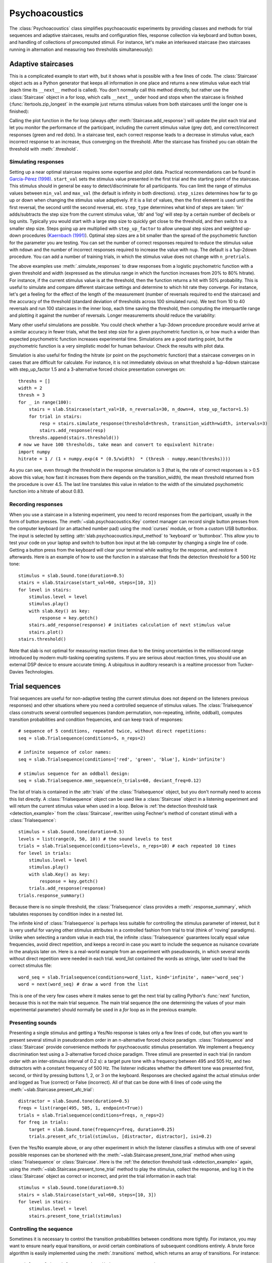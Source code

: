 .. _Psychoacoustics:

Psychoacoustics
===============
The :class:`Psychoacoustics` class simplifies psychoacoustic experiments by providing classes and methods for trial sequences and adaptive staircases, results and configuration files, response collection via keyboard and button boxes, and handling of collections of precomputed stimuli. For instance, let's make an interleaved staircase (two staircases running in alternation and measuring two thresholds simultaneously):

.. plot::
    :include-source:

    from itertools import zip_longest
    import matplotlib.pyplot as plt # to prepare a 2 panel plot
    _, [ax1, ax2] = plt.subplots(nrows=2, ncols=1, constrained_layout=True)
    stairs1 = slab.Staircase(start_val=10, n_reversals=4)
    stairs2 = slab.Staircase(start_val=8, n_reversals=6)
    stairs = zip_longest(stairs1,stairs2)
    for stim1, stim2 in stairs:
        if stim1:
            r1 = stairs1.simulate_response(4)
            stairs1.add_response(r1)
            # stairs1.print_trial_info()
        if stim2:
            r2 = stairs2.simulate_response(2)
            stairs2.add_response(r2)
            # stairs2.print_trial_info()
    stairs1.plot(axis=ax1)
    stairs2.plot(axis=ax2)

Adaptive staircases
-------------------
This is a complicated example to start with, but it shows what is possible with a few lines of code. The :class:`Staircase` object acts as a Python generator that keeps all information in one place and returns a new stimulus value each trial (each time its ``__next__`` method is called). You don't normally call this method directly, but rather use the :class:`Staircase` object in a for loop, which calls ``__next__`` under hood and stops when the staircase is finished (:func:`itertools.zip_longest` in the example just returns stimulus values from both staircases until the longer one is finished):

.. plot::
    :include-source:

    stairs = slab.Staircase(start_val=10, n_reversals=18, step_sizes=[4,1])
    for stimulus_value in stairs:
        response = stairs.simulate_response(threshold=3)
        stairs.add_response(response) # initiates calculation of next stimulus value
        stairs.plot()

Calling the plot function in the for loop (always *after* :meth:`Staircase.add_response`) will update the plot each trial and let you monitor the performance of the participant, including the current stimulus value (grey dot), and correct/incorrect responses (green and red dots). In a staircase test, each correct response leads to a decrease in stimulus value, each incorrect response to an increase, thus converging on the threshold. After the staircase has finished you can obtain the threshold with :meth:`.threshold`.

Simulating responses
^^^^^^^^^^^^^^^^^^^^
Setting up a near optimal staircase requires some expertise and pilot data. Practical recommendations can be found in `García-Pérez (1998) <https://pubmed.ncbi.nlm.nih.gov/9797963/>`_. ``start_val`` sets the stimulus value presented in the first trial and the starting point of the staircase. This stimulus should in general be easy to detect/discriminate for all participants. You can limit the range of stimulus values between ``min_val`` and ``max_val`` (the default is infinity in both directions). ``step_sizes`` determines how far to go up or down when changing the stimulus value adaptively. If it is a list of values, then the first element is used until the first reversal, the second until the second reversal, etc. ``step_type`` determines what kind of steps are taken: 'lin' adds/subtracts the step size from the current stimulus value, 'db' and 'log' will step by a certain number of decibels or log units. Typically you would start with a large step size to quickly get close to the threshold, and then switch to a smaller step size. Steps going up are multiplied with ``step_up_factor`` to allow unequal step sizes and weighted up-down procedures (`Kaernbach (1991) <https://pubmed.ncbi.nlm.nih.gov/2011460/>`_). Optimal step sizes are a bit smaller than the spread of the psychometric function for the parameter you are testing. You can set the number of correct responses required to reduce the stimulus value with ``ndown`` and the number of incorrect responses required to increase the value with ``nup``. The default is a 1up-2down procedure. You can add a number of training trials, in which the stimulus value does not change with ``n_pretrials``.

The above examples use :meth:`.simulate_responses` to draw responses from a logistic psychometric function with a given threshold and width (expressed as the stimulus range in which the function increases from 20% to 80% hitrate). For instance, if the current stimulus value is at the threshold, then the function returns a hit with 50% probability. This is useful to simulate and compare different staircase settings and determine to which hit rate they converge. For instance, let's get a feeling for the effect of the length of the measurement (number of reversals required to end the staircase) and the accuracy of the threshold (standard deviation of thresholds across 100 simulated runs). We test from 10 to 40 reversals and run 100 staircases in the inner loop, each time saving the threshold, then computing the interquartile range and plotting it against the number of reversals. Longer measurements should reduce the variability:

.. plot::
    :include-source:

    import matplotlib.pyplot as plt
    stairs_iqr =[]
    for reversals in range(10,41,5):
        threshs = []
        for _ in range(100):
            stairs = slab.Staircase(start_val=10, n_reversals=reversals)
            for trial in stairs:
                resp = stairs.simulate_response(3)
                stairs.add_response(resp)
            threshs.append(stairs.threshold())
        threshs.sort()
        stairs_iqr.append(threshs[74] - threshs[24]) # 75th-25th percentile
    plt.plot(range(10,41,5), stairs_iqr)
    plt.gca().set(xlabel='reversals', ylabel='threshold IQR')

Many other useful simulations are possible. You could check whether a 1up-3down procedure procedure would arrive at a similar accuracy in fewer trials, what the best step size for a given psychometric function is, or how much a wider than expected psychometric function increases experimental time. Simulations are a good starting point, but the psychometric function is a very simplistic model for human behaviour. Check the results with pilot data.

Simulation is also useful for finding the hitrate (or point on the psychometric function) that a staircase converges on in cases that are difficult for calculate. For instance, it is not immediately obvious on what threshold a 1up-4down staircase with step_up_factor 1.5 and a 3-alternative forced choice presentation converges on::

    threshs = []
    width = 2
    thresh = 3
    for _ in range(100):
        stairs = slab.Staircase(start_val=10, n_reversals=30, n_down=4, step_up_factor=1.5)
        for trial in stairs:
            resp = stairs.simulate_response(threshold=thresh, transition_width=width, intervals=3)
            stairs.add_response(resp)
        threshs.append(stairs.threshold())
    # now we have 100 thresholds, take mean and convert to equivalent hitrate:
    import numpy
    hitrate = 1 / (1 + numpy.exp(4 * (0.5/width)  * (thresh - numpy.mean(threshs))))

As you can see, even through the threshold in the response simulation is 3 (that is, the rate of correct responses is > 0.5 above this value; how fast it increases from there depends on the transition_width), the mean threshold returned from the procedure is over 4.5. The last line translates this value in relation to the width of the simulated psychometric function into a hitrate of about 0.83.

Recording responses
^^^^^^^^^^^^^^^^^^^
When you use a staircase in a listening experiment, you need to record responses from the participant, usually in the form of button presses. The :meth:`~slab.psychoacoustics.Key` context manager can record single button presses from the computer keyboard (or an attached number pad) using the :mod:`curses` module, or from a custom USB buttonbox. The input is selected by setting :attr:`slab.psychoacoustics.input_method` to 'keyboard' or 'buttonbox'. This allow you to test your code on your laptop and switch to button box input at the lab computer by changing a single line of code. Getting a button press from the keyboard will clear your terminal while waiting for the response, and restore it afterwards. Here is an example of how to use the function in a staircase that finds the detection threshold for a 500 Hz tone:

.. _detection_example:

::

    stimulus = slab.Sound.tone(duration=0.5)
    stairs = slab.Staircase(start_val=60, steps=[10, 3])
    for level in stairs:
        stimulus.level = level
        stimulus.play()
        with slab.Key() as key:
            response = key.getch()
        stairs.add_response(response) # initiates calculation of next stimulus value
        stairs.plot()
    stairs.threshold()

Note that slab is not optimal for measuring reaction times due to the timing uncertainties in the millisecond range introduced by modern multi-tasking operating systems. If you are serious about reaction times, you should use an external DSP device to ensure accurate timing. A ubiquitous in auditory research is a realtime processor from Tucker-Davies Technologies.

Trial sequences
---------------
Trial sequences are useful for non-adaptive testing (the current stimulus does not depend on the listeners previous responses) and other situations where you need a controlled sequence of stimulus values. The :class:`Trialsequence` class constructs several controlled sequences (random permutation, non-repeating, infinite, oddball), computes transition probabilities and condition frequencies, and can keep track of responses::

    # sequence of 5 conditions, repeated twice, without direct repetitions:
    seq = slab.Trialsequence(conditions=5, n_reps=2)

    # infinite sequence of color names:
    seq = slab.Trialsequence(conditions=['red', 'green', 'blue'], kind='infinite')

    # stimulus sequence for an oddball design:
    seq = slab.Trialsequence.mmn_sequence(n_trials=60, deviant_freq=0.12)

The list of trials is contained in the :attr:`trials` of the :class:`Trialsequence` object, but you don't normally need to access this list directly. A :class:`Trialsequence` object can be used like a :class:`Staircase` object in a listening experiment and will return the current stimulus value when used in a loop. Below is :ref:`the detection threshold task <detection_example>` from the :class:`Staircase`, rewritten using Fechner's method of constant stimuli with a :class:`Trialsequence`::

    stimulus = slab.Sound.tone(duration=0.5)
    levels = list(range(0, 50, 10)) # the sound levels to test
    trials = slab.Trialsequence(conditions=levels, n_reps=10) # each repeated 10 times
    for level in trials:
        stimulus.level = level
        stimulus.play()
        with slab.Key() as key:
            response = key.getch()
        trials.add_response(response)
    trials.response_summary()

Because there is no simple threshold, the :class:`Trialsequence` class provides a :meth:`.response_summary`, which tabulates responses by condition index in a nested list.

The infinite kind of :class:`Trialsequence` is perhaps less suitable for controlling the stimulus parameter of interest, but it is very useful for varying other stimulus attributes in a controlled fashion from trial to trial (think of 'roving' paradigms). Unlike when selecting a random value in each trial, the infinite :class:`Trialsequence` guarantees locally equal value frequencies, avoid direct repetition, and keeps a record in case you want to include the sequence as nuisance covariate in the analysis later on. Here is a real-world example from an experiment with pseudowords, in which several words without direct repetition were needed in each trial. word_list contained the words as strings, later used to load the correct stimulus file::

    word_seq = slab.Trialsequence(conditions=word_list, kind='infinite', name='word_seq')
    word = next(word_seq) # draw a word from the list

This is one of the very few cases where it makes sense to get the next trial by calling Python's :func:`next` function, because this is not the main trial sequence. The main trial sequence (the one determining the values of your main experimental parameter) should normally be used in a `for` loop as in the previous example.

Presenting sounds
^^^^^^^^^^^^^^^^^
Presenting a single stimulus and getting a Yes/No response is takes only a few lines of code, but often you want to present several stimuli in pseudorandom order in an n-alternative forced choice paradigm. :class:`Trialsequence` and :class:`Staircase` provide convenience methods for psychoacoustic stimulus presentation. We implement a frequency discrimination test using a 3-alternative forced choice paradigm. Three stimuli are presented in each trial (in random order with an inter-stimulus interval of 0.2 s): a target pure tone with a frequency between 495 and 505 Hz, and two distractors with a constant frequency of 500 Hz. The listener indicates whether the different tone was presented first, second, or third by pressing buttons 1, 2, or 3 on the keyboard. Responses are checked against the actual stimulus order and logged as True (correct) or False (incorrect). All of that can be done with 6 lines of code using the :meth:`~slab.Staircase.present_afc_trial`::

    distractor = slab.Sound.tone(duration=0.5)
    freqs = list(range(495, 505, 1, endpoint=True))
    trials = slab.Trialsequence(conditions=freqs, n_reps=2)
    for freq in trials:
        target = slab.Sound.tone(frequency=freq, duration=0.25)
        trials.present_afc_trial(stimulus, [distractor, distractor], isi=0.2)

Even the Yes/No example above, or any other experiment in which the listener classifies a stimulus with one of several possible responses can be shortened with the :meth:`~slab.Staircase.present_tone_trial` method when using :class:`Trialsequence`  or :class:`Staircase`. Here is the :ref:`the detection threshold task <detection_example>` again, using the :meth:`~slab.Staircase.present_tone_trial` method to play the stimulus, collect the response, and log it in the :class:`Staircase` object as correct or incorrect, and print the trial information in each trial::

    stimulus = slab.Sound.tone(duration=0.5)
    stairs = slab.Staircase(start_val=60, steps=[10, 3])
    for level in stairs:
        stimulus.level = level
        stairs.present_tone_trial(stimulus)

Controlling the sequence
^^^^^^^^^^^^^^^^^^^^^^^^
Sometimes it is necessary to control the transition probabilities between conditions more tightly. For instance, you may want to ensure nearly equal transitions, or avoid certain combinations of subsequent conditions entirely. A brute force algorithm is easily implemented using the :meth:`.transitions` method, which returns an array of transitions. For instance::

    trials = slab.Trialsequence(conditions=4, n_reps=10)
    trials.transitions()
    out:
    array([[0., 2., 6., 2.],
           [3., 0., 0., 7.],
           [2., 6., 0., 1.],
           [4., 2., 4., 0.]])

The diagonal of this array contains only zeroes, because a condition cannot follow itself in the default ``non_repeating`` trial sequence. The other entries are uneven; for instance, condition 1 is followed by condition 3 seven times, but never by condition 2. If you want near-equal transitions, then you could generate sequences in a loop until a set condition is fulfilled, for instance, no transition > 4::

    trans = 5
    while numpy.any(trans>4):
        trials = slab.Trialsequence(conditions=4, n_reps=10)
        trans = trials.transitions()
    print(trans)
    out:
    array([[0., 3., 3., 3.],
           [4., 0., 3., 3.],
           [3., 4., 0., 3.],
           [3., 3., 4., 0.]])

If your condition is more complicated, you can perform several tests in the loop body and set a flag that determines when all have been satisfied and the loop should be end. Setting these constraints too tightly may result in an infinite loop.

Precomputed sounds
------------------
If you present white noise in an experiment, you probably do not want to play the exact same noise in each trial ('frozen' noise), but different random instances of noise. The :class:`Precomputed` class manages a list of pre-generated stimuli, but behave like a single sound. You can pass a list of sounds, a function to generate sounds together with an indication of how many you want, or a generator expression to initialize the :class:`Precomputed` object. The object has a :meth:`~Precomputed.play` method that plays a random stimulus from the list (but never the stimulus played just before), and remembers all previously played stimuli in the :attr:`sequence`. The :class:`Precomputed` object can be saved to a zip file and loaded back later on::

    # generate 10 instances of pink noise::
    stims = slab.Precomputed(lambda: slab.Sound.pinknoise(), n=10)
    stims.play() # play a random instance
    stims.play() # play another one, guaranteed to be different from the previous one
    stims.sequence # the sequence of instances played so far
    stims.save('stims.zip') # save the sounds as zip file
    stims = slab.Precomputed.read('stims.zip') # reloads the file into a Precomputed object


Results files
-------------
In most experiments, the performance of the listener, experimental settings, the presented stimuli, and other information need to be saved to disk during the experiment. The :class:`Resultsfile` class helps with several typical functions of these files, like generating timestamps, creating the necessary folders, and ensuring that the file is readable if the experiment is interrupted writing to the file after each trial. Information is written incrementally to the file in single lines of JSON (a `JSON Lines <http://jsonlines.org>`_ file).

Set the folder that will hold results files from all participants for the experiment somewhere at the top of your script with the :data:`.results_folder`. Then you can create a file by initializing a class instance with a subject name::

    slab.Resultsfile.results_folder = 'MyResults'
    file = Resultsfile(subject='MS')
    print(file.name)

You can now use the :meth:`~Resultsfile.write` method to write any information to the file, to be precise, you can write any object that can be converted to JSON, like strings, lists, or dictionaries. Numpy data types need to be converted to python types. A numpy array can be converted to a list before saving by calling its :meth:`numpy.ndarray.tolist` method, and numpy ints or floats need to be converted by calling their :meth:`~numpy.int64.item` method. You can try out what the JSON representation of an item is by calling::

    import json
    a = 'a string'
    b = [1, 2, 3, 4]
    c = {'frequency': 500, 'duration': 1.5}
    d = numpy.array(b)
    for item in [a, b, c, d]:
        json.dumps(item)
    json.dumps(d.tolist())

:class:`Trialsequence` and :class:`Staircase` objects can pass their entire current state to the write method, which makes it easy to save all settings and responses from these objects::

    file.write(trials, tag='trials')

The :meth:`~Resultsfile.write` method writes a dictionary with a single key-value pair, where the key is supplied as ``tag`` argument argument (default is a time stamp in the format '%Y-%m-%d-%H-%M-%S'), and the value is the json-serialized data you want to save. The information can be read back from the file, either while the experiment is running and you need to access a previously saved result (:meth:`~Resultsfile.read`), or for later data analysis (:meth:`Resultsfile.read_file`). Both methods can take a ``tag`` argument to extract all instances saved under that tag in a list.

Configuration files
-------------------
Another recurring issue when implementing experiments is loading configuration settings from a text file. The function :func:`~slab.psychoacoustics.load_config` is a simple helper to read a text file with python variable assignments and return a :func:`~collections.namedtuple` with the variable names and values. If you have a text file with the following content::

    samplerate = 32000
    pause_duration = 30
    speeds = [60,120,180]

you can make all variables available to your script as attributes of the named tuple object::

    conf = slab.load_config('example.txt')
    conf.speeds
    out:
    [60, 120, 180]
